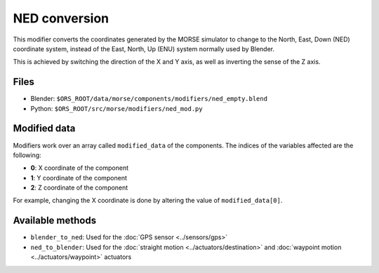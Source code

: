 NED conversion
==============

This modifier converts the coordinates generated by the MORSE simulator to
change to the North, East, Down (NED) coordinate system, instead of the East,
North, Up (ENU) system normally used by Blender.

This is achieved by switching the direction of the X and Y axis, as well as
inverting the sense of the Z axis.

Files
-----

- Blender: ``$ORS_ROOT/data/morse/components/modifiers/ned_empty.blend``
- Python: ``$ORS_ROOT/src/morse/modifiers/ned_mod.py``

Modified data
-------------

Modifiers work over an array called ``modified_data`` of the components.
The indices of the variables affected are the following:

- **0**: X coordinate of the component
- **1**: Y coordinate of the component
- **2**: Z coordinate of the component

For example, changing the X coordinate is done by altering the value of ``modified_data[0]``.

Available methods
-----------------

- ``blender_to_ned``: Used for the :doc:`GPS sensor <../sensors/gps>`
- ``ned_to_blender``: Used for the :doc:`straight motion <../actuators/destination>` 
  and :doc:`waypoint motion <../actuators/waypoint>` actuators
